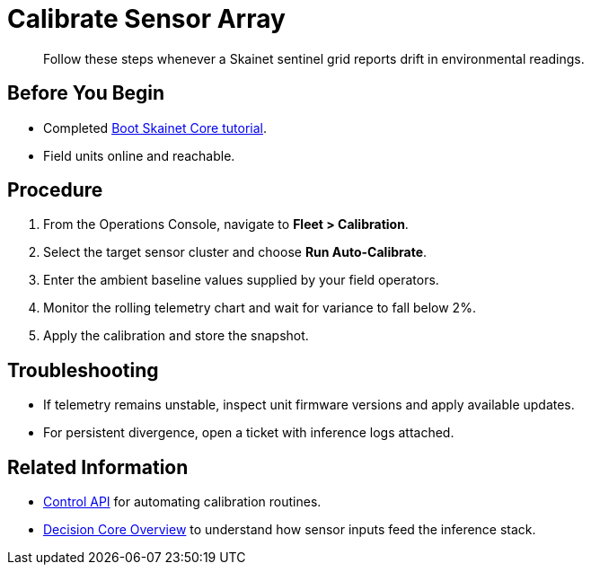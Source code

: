 = Calibrate Sensor Array
:page-subtitle: How-to Guide

[abstract]
Follow these steps whenever a Skainet sentinel grid reports drift in environmental readings.

== Before You Begin

* Completed xref:tutorials/first-boot.adoc[Boot Skainet Core tutorial].
* Field units online and reachable.

== Procedure

. From the Operations Console, navigate to *Fleet > Calibration*.
. Select the target sensor cluster and choose *Run Auto-Calibrate*.
. Enter the ambient baseline values supplied by your field operators.
. Monitor the rolling telemetry chart and wait for variance to fall below 2%.
. Apply the calibration and store the snapshot.

== Troubleshooting

* If telemetry remains unstable, inspect unit firmware versions and apply available updates.
* For persistent divergence, open a ticket with inference logs attached.

== Related Information

* xref:reference/control-api.adoc[Control API] for automating calibration routines.
* xref:explanation/decision-core.adoc[Decision Core Overview] to understand how sensor inputs feed the inference stack.
